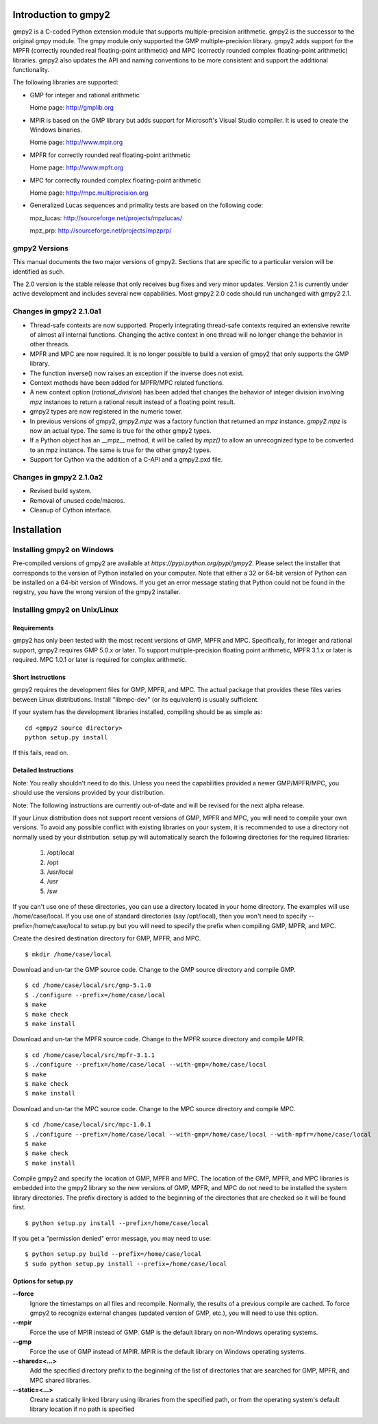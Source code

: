 Introduction to gmpy2
=====================

gmpy2 is a C-coded Python extension module that supports multiple-precision
arithmetic. gmpy2 is the successor to the original gmpy module. The gmpy module
only supported the GMP multiple-precision library. gmpy2 adds support for the
MPFR (correctly rounded real floating-point arithmetic) and MPC (correctly
rounded complex floating-point arithmetic) libraries. gmpy2 also updates the
API and naming conventions to be more consistent and support the additional
functionality.

The following libraries are supported:

* GMP for integer and rational arithmetic

  Home page: http://gmplib.org
* MPIR is based on the GMP library but adds support for Microsoft's Visual
  Studio compiler. It is used to create the Windows binaries.

  Home page: http://www.mpir.org
* MPFR for correctly rounded real floating-point arithmetic

  Home page: http://www.mpfr.org
* MPC for correctly rounded complex floating-point arithmetic

  Home page: http://mpc.multiprecision.org
* Generalized Lucas sequences and primality tests are based on the following
  code:

  mpz_lucas: http://sourceforge.net/projects/mpzlucas/

  mpz_prp: http://sourceforge.net/projects/mpzprp/

gmpy2 Versions
--------------

This manual documents the two major versions of gmpy2. Sections that are
specific to a particular version will be identified as such.

The 2.0 version is the stable release that only receives bug fixes and very
minor updates. Version 2.1 is currently under active development and includes
several new capabilities. Most gmpy2 2.0 code should run unchanged with
gmpy2 2.1.

Changes in gmpy2 2.1.0a1
------------------------

* Thread-safe contexts are now supported. Properly integrating thread-safe
  contexts required an extensive rewrite of almost all internal functions.
  Changing the active context in one thread will no longer change the behavior
  in other threads.
* MPFR and MPC are now required. It is no longer possible to build a version
  of gmpy2 that only supports the GMP library.
* The function inverse() now raises an exception if the inverse does not
  exist.
* Context methods have been added for MPFR/MPC related functions.
* A new context option (*rational_division*) has been added that changes the
  behavior of integer division involving *mpz* instances to return a rational
  result instead of a floating point result.
* gmpy2 types are now registered in the numeric tower.
* In previous versions of gmpy2, *gmpy2.mpz* was a factory function that
  returned an  *mpz* instance. *gmpy2.mpz* is now an actual type. The same
  is true for the other gmpy2 types.
* If a Python object has an __mpz__ method, it will be called by *mpz()* to
  allow an unrecognized type to be converted to an mpz instance. The same is
  true for the other gmpy2 types.
* Support for Cython via the addition of a C-API and a gmpy2.pxd file.

Changes in gmpy2 2.1.0a2
------------------------

* Revised build system.
* Removal of unused code/macros.
* Cleanup of Cython interface.

Installation
============

Installing gmpy2 on Windows
---------------------------

Pre-compiled versions of gmpy2 are available at `https://pypi.python.org/pypi/gmpy2`.
Please select the installer that corresponds to the version of Python installed
on your computer. Note that either a 32 or 64-bit version of Python can be
installed on a 64-bit version of Windows. If you get an error message
stating that Python could not be found in the registry, you have the wrong
version of the gmpy2 installer.

Installing gmpy2 on Unix/Linux
------------------------------

Requirements
^^^^^^^^^^^^

gmpy2 has only been tested with the most recent versions of GMP, MPFR and MPC.
Specifically, for integer and rational support, gmpy2 requires GMP 5.0.x or
later. To support multiple-precision floating point arithmetic, MPFR 3.1.x or
later is required. MPC 1.0.1 or later is required for complex arithmetic.

Short Instructions
^^^^^^^^^^^^^^^^^^

gmpy2 requires the development files for GMP, MPFR, and MPC. The actual package
that provides these files varies between Linux distributions. Install "libmpc-dev"
(or its equivalent) is usually sufficient.

If your system has the development libraries installed, compiling should be as
simple as:

::

    cd <gmpy2 source directory>
    python setup.py install

If this fails, read on.

Detailed Instructions
^^^^^^^^^^^^^^^^^^^^^

Note: You really shouldn't need to do this. Unless you need the capabilities
provided a newer GMP/MPFR/MPC, you should use the versions provided by your
distribution.

Note: The following instructions are currently out-of-date and will be revised
for the next alpha release.

If your Linux distribution does not support recent versions of GMP, MPFR and
MPC, you will need to compile your own versions. To avoid any possible conflict
with existing libraries on your system, it is recommended to use a directory
not normally used by your distribution. setup.py will automatically search the
following directories for the required libraries:

    #. /opt/local
    #. /opt
    #. /usr/local
    #. /usr
    #. /sw

If you can't use one of these directories, you can use a directory located in
your home directory. The examples will use /home/case/local. If you use one of
standard directories (say /opt/local), then you won't need to specify
--prefix=/home/case/local to setup.py but you will need to specify the prefix
when compiling GMP, MPFR, and MPC.

Create the desired destination directory for GMP, MPFR, and MPC.
::

    $ mkdir /home/case/local

Download and un-tar the GMP source code. Change to the GMP source directory and
compile GMP.
::

    $ cd /home/case/local/src/gmp-5.1.0
    $ ./configure --prefix=/home/case/local
    $ make
    $ make check
    $ make install

Download and un-tar the MPFR source code. Change to the MPFR source directory
and compile MPFR.
::

    $ cd /home/case/local/src/mpfr-3.1.1
    $ ./configure --prefix=/home/case/local --with-gmp=/home/case/local
    $ make
    $ make check
    $ make install

Download and un-tar the MPC source code. Change to the MPC source directory
and compile MPC.
::

    $ cd /home/case/local/src/mpc-1.0.1
    $ ./configure --prefix=/home/case/local --with-gmp=/home/case/local --with-mpfr=/home/case/local
    $ make
    $ make check
    $ make install

Compile gmpy2 and specify the location of GMP, MPFR and MPC. The location of
the GMP, MPFR, and MPC libraries is embedded into the gmpy2 library so the new
versions of GMP, MPFR, and MPC do not need to be installed the system library
directories. The prefix directory is added to the beginning of the directories
that are checked so it will be found first.
::

    $ python setup.py install --prefix=/home/case/local

If you get a "permission denied" error message, you may need to use::

    $ python setup.py build --prefix=/home/case/local
    $ sudo python setup.py install --prefix=/home/case/local

Options for setup.py
^^^^^^^^^^^^^^^^^^^^

**--force**
    Ignore the timestamps on all files and recompile. Normally, the results of a
    previous compile are cached. To force gmpy2 to recognize external changes
    (updated version of GMP, etc.), you will need to use this option.

**--mpir**
    Force the use of MPIR instead of GMP. GMP is the default library on non-Windows
    operating systems.

**--gmp**
    Force the use of GMP instead of MPIR. MPIR is the default library on Windows
    operating systems.

**--shared=<...>**
    Add the specified directory prefix to the beginning of the list of
    directories that are searched for GMP, MPFR, and MPC shared libraries.

**--static=<...>**
    Create a statically linked library using libraries from the specified path,
    or from the operating system's default library location if no path is specified

